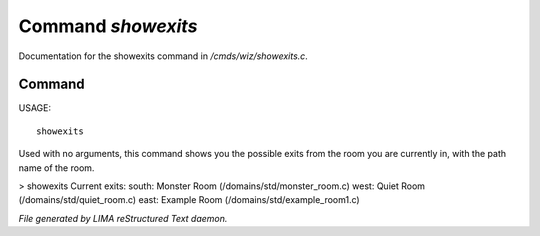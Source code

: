 ********************
Command *showexits*
********************

Documentation for the showexits command in */cmds/wiz/showexits.c*.

Command
=======

USAGE::

	 showexits

Used with no arguments, this command shows you the possible
exits from the room you are currently in, with the path name of the
room.

> showexits
Current exits:
south:  Monster Room (/domains/std/monster_room.c)
west:  Quiet Room (/domains/std/quiet_room.c)
east:  Example Room (/domains/std/example_room1.c)



*File generated by LIMA reStructured Text daemon.*
